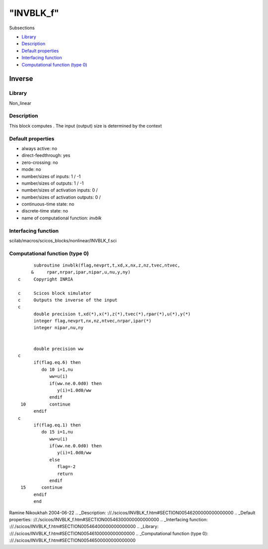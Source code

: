 ====
"INVBLK_f"
====

Subsections

+ `Library`_
+ `Description`_
+ `Default properties`_
+ `Interfacing function`_
+ `Computational function (type 0)`_







Inverse
-------



Library
~~~~~~~
Non_linear


Description
~~~~~~~~~~~
This block computes . The input (output) size is determined by the
context


Default properties
~~~~~~~~~~~~~~~~~~


+ always active: no
+ direct-feedthrough: yes
+ zero-crossing: no
+ mode: no
+ number/sizes of inputs: 1 / -1
+ number/sizes of outputs: 1 / -1
+ number/sizes of activation inputs: 0 /
+ number/sizes of activation outputs: 0 /
+ continuous-time state: no
+ discrete-time state: no
+ name of computational function: *invblk*



Interfacing function
~~~~~~~~~~~~~~~~~~~~
scilab/macros/scicos_blocks/nonlinear/INVBLK_f.sci


Computational function (type 0)
~~~~~~~~~~~~~~~~~~~~~~~~~~~~~~~


::

          subroutine invblk(flag,nevprt,t,xd,x,nx,z,nz,tvec,ntvec,
         &     rpar,nrpar,ipar,nipar,u,nu,y,ny)
    c     Copyright INRIA
    
    c     Scicos block simulator
    c     Outputs the inverse of the input
    c
          double precision t,xd(*),x(*),z(*),tvec(*),rpar(*),u(*),y(*)
          integer flag,nevprt,nx,nz,ntvec,nrpar,ipar(*)
          integer nipar,nu,ny
    
    
          double precision ww
    c
          if(flag.eq.6) then
             do 10 i=1,nu
                ww=u(i)
                if(ww.ne.0.0d0) then
                   y(i)=1.0d0/ww
                endif
     10         continue
          endif
    c
          if(flag.eq.1) then
             do 15 i=1,nu
                ww=u(i)
                if(ww.ne.0.0d0) then
                   y(i)=1.0d0/ww
                else
                   flag=-2
                   return
                endif
     15      continue
          endif
          end




Ramine Nikoukhah 2004-06-22
.. _Description: ://./scicos/INVBLK_f.htm#SECTION00546200000000000000
.. _Default properties: ://./scicos/INVBLK_f.htm#SECTION00546300000000000000
.. _Interfacing function: ://./scicos/INVBLK_f.htm#SECTION00546400000000000000
.. _Library: ://./scicos/INVBLK_f.htm#SECTION00546100000000000000
.. _Computational function (type 0): ://./scicos/INVBLK_f.htm#SECTION00546500000000000000


